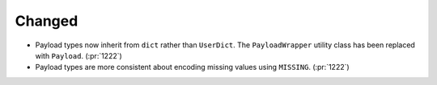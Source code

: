 Changed
-------

- Payload types now inherit from ``dict`` rather than ``UserDict``. The
  ``PayloadWrapper`` utility class has been replaced with ``Payload``.
  (:pr:`1222`)
- Payload types are more consistent about encoding missing values using ``MISSING``.
  (:pr:`1222`)
